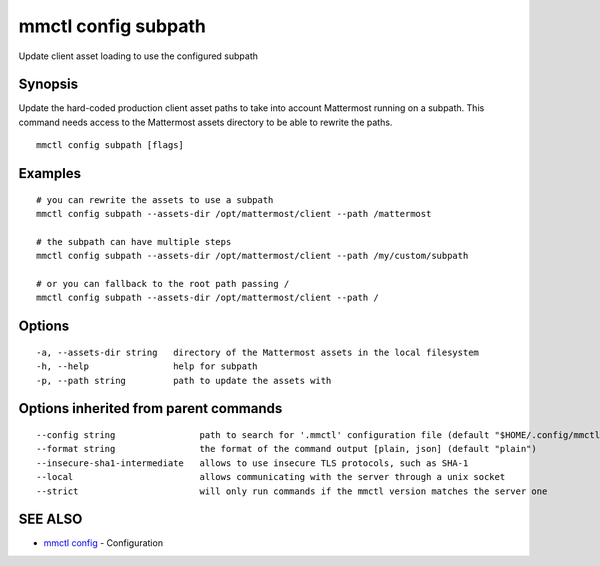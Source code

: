 .. _mmctl_config_subpath:

mmctl config subpath
--------------------

Update client asset loading to use the configured subpath

Synopsis
~~~~~~~~


Update the hard-coded production client asset paths to take into account Mattermost running on a subpath. This command needs access to the Mattermost assets directory to be able to rewrite the paths.

::

  mmctl config subpath [flags]

Examples
~~~~~~~~

::

    # you can rewrite the assets to use a subpath
    mmctl config subpath --assets-dir /opt/mattermost/client --path /mattermost

    # the subpath can have multiple steps
    mmctl config subpath --assets-dir /opt/mattermost/client --path /my/custom/subpath

    # or you can fallback to the root path passing /
    mmctl config subpath --assets-dir /opt/mattermost/client --path /

Options
~~~~~~~

::

  -a, --assets-dir string   directory of the Mattermost assets in the local filesystem
  -h, --help                help for subpath
  -p, --path string         path to update the assets with

Options inherited from parent commands
~~~~~~~~~~~~~~~~~~~~~~~~~~~~~~~~~~~~~~

::

      --config string                path to search for '.mmctl' configuration file (default "$HOME/.config/mmctl")
      --format string                the format of the command output [plain, json] (default "plain")
      --insecure-sha1-intermediate   allows to use insecure TLS protocols, such as SHA-1
      --local                        allows communicating with the server through a unix socket
      --strict                       will only run commands if the mmctl version matches the server one

SEE ALSO
~~~~~~~~

* `mmctl config <mmctl_config.rst>`_ 	 - Configuration

